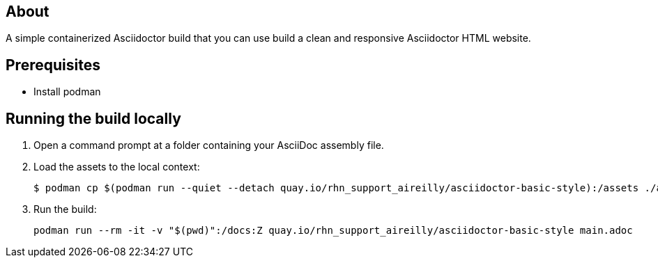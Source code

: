 == About

A simple containerized Asciidoctor build that you can use build a clean and responsive Asciidoctor HTML website.

== Prerequisites

* Install podman

== Running the build locally

1. Open a command prompt at a folder containing your AsciiDoc assembly file.
2. Load the assets to the local context:
+
```cmd
$ podman cp $(podman run --quiet --detach quay.io/rhn_support_aireilly/asciidoctor-basic-style):/assets ./assets
```
3. Run the build:
+
```cmd
podman run --rm -it -v "$(pwd)":/docs:Z quay.io/rhn_support_aireilly/asciidoctor-basic-style main.adoc
```

